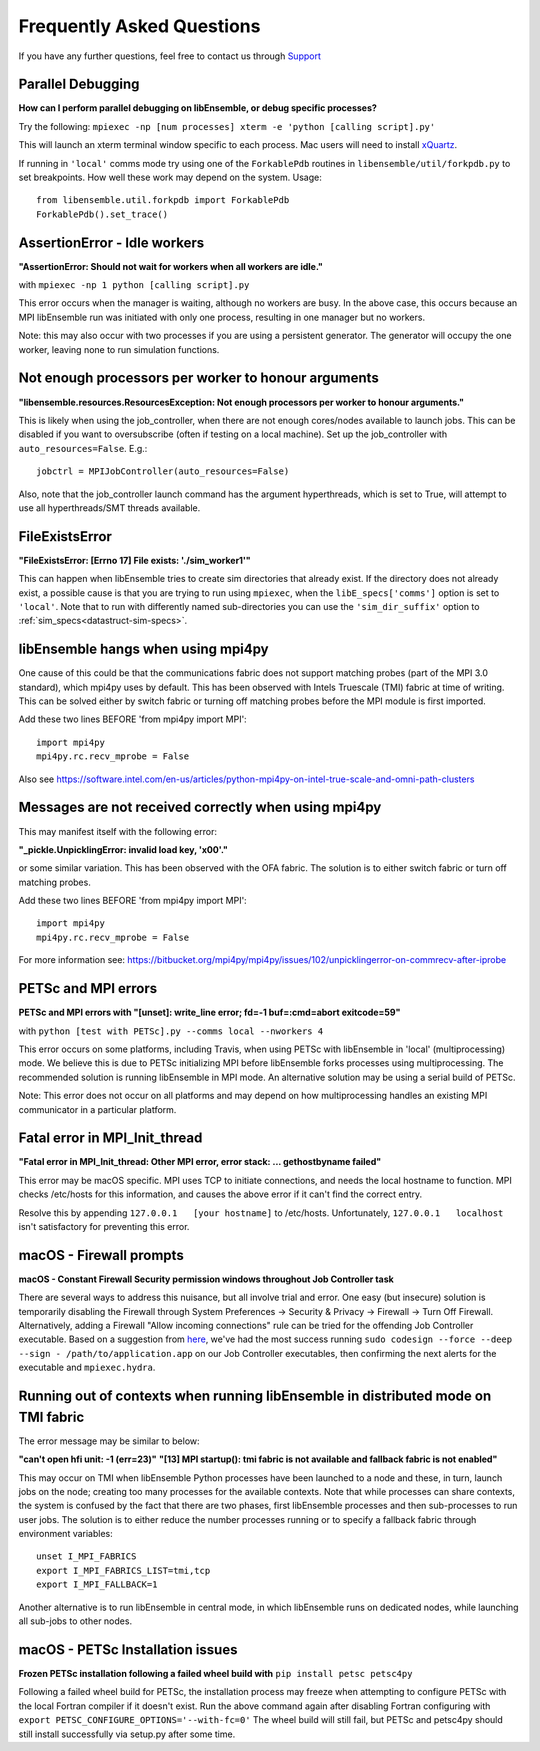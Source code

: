 ==========================
Frequently Asked Questions
==========================

If you have any further questions, feel free to contact us through Support_

.. _Support: https://libensemble.readthedocs.io/en/latest/quickstart.html#support


Parallel Debugging
------------------

**How can I perform parallel debugging on libEnsemble, or debug specific processes?**


Try the following: ``mpiexec -np [num processes] xterm -e 'python [calling script].py'``

This will launch an xterm terminal window specific to each process. Mac users will
need to install xQuartz_.

.. _xQuartz: https://www.xquartz.org/

If running in ``'local'`` comms mode try using one of the ``ForkablePdb``
routines in ``libensemble/util/forkpdb.py`` to set breakpoints. How well these
work may depend on the system. Usage::

    from libensemble.util.forkpdb import ForkablePdb
    ForkablePdb().set_trace()


AssertionError - Idle workers
-----------------------------

**"AssertionError: Should not wait for workers when all workers are idle."**

with ``mpiexec -np 1 python [calling script].py``

This error occurs when the manager is waiting, although no workers are busy.
In the above case, this occurs because an MPI libEnsemble run was initiated with
only one process, resulting in one manager but no workers.

Note: this may also occur with two processes if you are using a persistent generator.
The generator will occupy the one worker, leaving none to run simulation functions.


Not enough processors per worker to honour arguments
----------------------------------------------------

**"libensemble.resources.ResourcesException: Not enough processors per worker to honour arguments."**

This is likely when using the job_controller, when there are not enough
cores/nodes available to launch jobs. This can be disabled if you want
to oversubscribe (often if testing on a local machine). Set up the
job_controller with ``auto_resources=False``. E.g.::

    jobctrl = MPIJobController(auto_resources=False)

Also, note that the job_controller launch command has the argument
hyperthreads, which is set to True, will attempt to use all
hyperthreads/SMT threads available.


FileExistsError
---------------

**"FileExistsError: [Errno 17] File exists: './sim_worker1'"**

This can happen when libEnsemble tries to create sim directories that already exist. If
the directory does not already exist, a possible cause is that you are trying
to run using ``mpiexec``, when the ``libE_specs['comms']`` option is set to ``'local'``.
Note that to run with differently named sub-directories you can use the
``'sim_dir_suffix'`` option to :ref:`sim_specs<datastruct-sim-specs>`.


libEnsemble hangs when using mpi4py
-----------------------------------

One cause of this could be that the communications fabric does not support matching
probes (part of the MPI 3.0 standard), which mpi4py uses by default. This has been
observed with Intels Truescale (TMI) fabric at time of writing. This can be solved
either by switch fabric or turning off matching probes before the MPI module is first
imported.

Add these two lines BEFORE 'from mpi4py import MPI'::

    import mpi4py
    mpi4py.rc.recv_mprobe = False

Also see https://software.intel.com/en-us/articles/python-mpi4py-on-intel-true-scale-and-omni-path-clusters


Messages are not received correctly when using mpi4py
------------------------------------------------------

This may manifest itself with the following error:

**"_pickle.UnpicklingError: invalid load key, '\x00'."**

or some similar variation. This has been observed with the OFA fabric. The solution
is to either switch fabric or turn off matching probes.

Add these two lines BEFORE 'from mpi4py import MPI'::

    import mpi4py
    mpi4py.rc.recv_mprobe = False

For more information see: https://bitbucket.org/mpi4py/mpi4py/issues/102/unpicklingerror-on-commrecv-after-iprobe


PETSc and MPI errors
--------------------

**PETSc and MPI errors with "[unset]: write_line error; fd=-1 buf=:cmd=abort exitcode=59"**

with ``python [test with PETSc].py --comms local --nworkers 4``

This error occurs on some platforms, including Travis, when using PETSc with libEnsemble
in 'local' (multiprocessing) mode. We believe this is due to PETSc initializing MPI
before libEnsemble forks processes using multiprocessing. The recommended solution
is running libEnsemble in MPI mode. An alternative solution may be using a serial
build of PETSc.

Note: This error does not occur on all platforms and may depend on how multiprocessing
handles an existing MPI communicator in a particular platform.


Fatal error in MPI_Init_thread
------------------------------

**"Fatal error in MPI_Init_thread: Other MPI error, error stack: ... gethostbyname failed"**


This error may be macOS specific. MPI uses TCP to initiate connections,
and needs the local hostname to function. MPI checks /etc/hosts for this information,
and causes the above error if it can't find the correct entry.

Resolve this by appending ``127.0.0.1   [your hostname]`` to /etc/hosts.
Unfortunately, ``127.0.0.1   localhost`` isn't satisfactory for preventing this
error.


macOS - Firewall prompts
------------------------

**macOS - Constant Firewall Security permission windows throughout Job Controller task**


There are several ways to address this nuisance, but all involve trial and error.
One easy (but insecure) solution is temporarily disabling the Firewall through System Preferences
-> Security & Privacy -> Firewall -> Turn Off Firewall. Alternatively, adding a Firewall "Allow incoming
connections" rule can be tried for the offending Job Controller executable.
Based on a suggestion from here_, we've had the most success running
``sudo codesign --force --deep --sign - /path/to/application.app`` on our Job Controller executables,
then confirming the next alerts for the executable and ``mpiexec.hydra``.

.. _`here`: https://coderwall.com/p/5b_apq/stop-mac-os-x-firewall-from-prompting-with-python-in-virtualenv


Running out of contexts when running libEnsemble in distributed mode on TMI fabric
----------------------------------------------------------------------------------

The error message may be similar to below:

**"can't open hfi unit: -1 (err=23)"**
**"[13] MPI startup(): tmi fabric is not available and fallback fabric is not enabled"**

This may occur on TMI when libEnsemble Python processes have been launched to a node and these,
in turn, launch jobs on the node; creating too many processes for the available contexts. Note that
while processes can share contexts, the system is confused by the fact that there are two
phases, first libEnsemble processes and then sub-processes to run user jobs. The solution is to
either reduce the number processes running or to specify a fallback fabric through environment
variables::

    unset I_MPI_FABRICS
    export I_MPI_FABRICS_LIST=tmi,tcp
    export I_MPI_FALLBACK=1

Another alternative is to run libEnsemble in central mode, in which libEnsemble runs on dedicated
nodes, while launching all sub-jobs to other nodes.


macOS - PETSc Installation issues
---------------------------------

**Frozen PETSc installation following a failed wheel build with** ``pip install petsc petsc4py``

Following a failed wheel build for PETSc, the installation process may freeze when
attempting to configure PETSc with the local Fortran compiler if it doesn't exist.
Run the above command again after disabling Fortran configuring with ``export PETSC_CONFIGURE_OPTIONS='--with-fc=0'``
The wheel build will still fail, but PETSc and petsc4py should still install
successfully via setup.py after some time.
